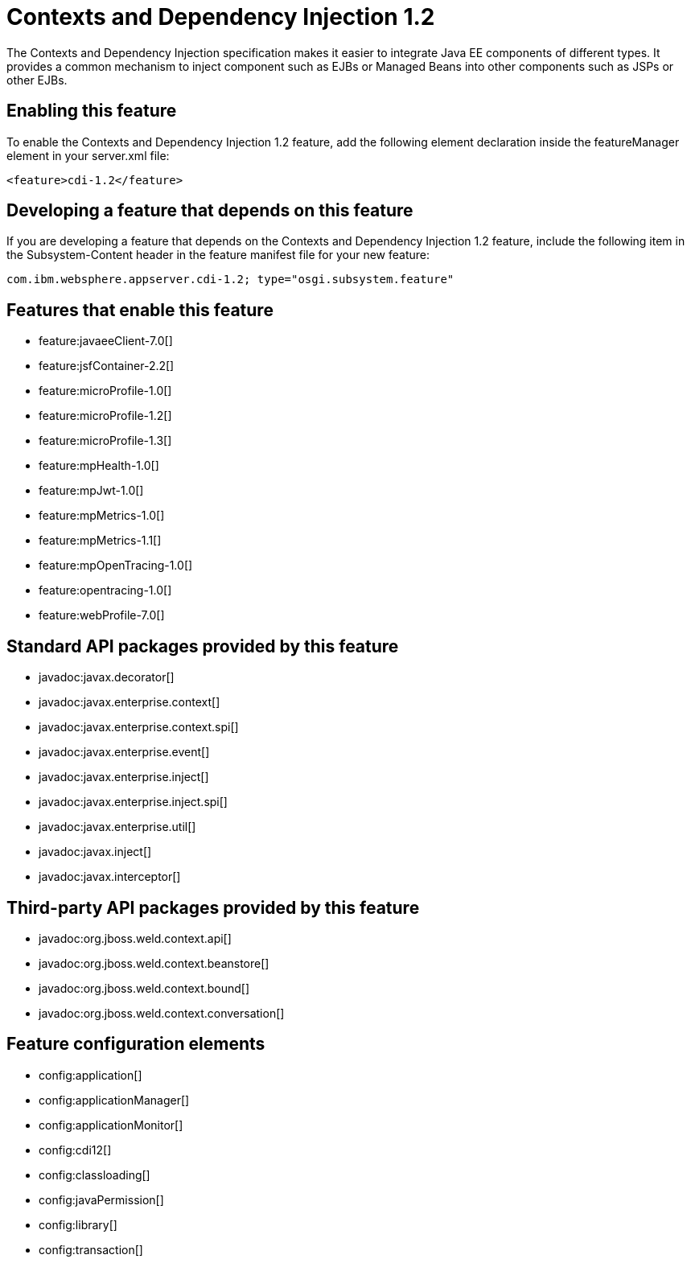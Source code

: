 = Contexts and Dependency Injection 1.2
:stylesheet: ../feature.css
:linkcss: 
:nofooter: 

The Contexts and Dependency Injection specification makes it easier to integrate Java EE components of different types. It provides a common mechanism to inject component such as EJBs or Managed Beans into other components such as JSPs or other EJBs.

== Enabling this feature
To enable the Contexts and Dependency Injection 1.2 feature, add the following element declaration inside the featureManager element in your server.xml file:


----
<feature>cdi-1.2</feature>
----

== Developing a feature that depends on this feature
If you are developing a feature that depends on the Contexts and Dependency Injection 1.2 feature, include the following item in the Subsystem-Content header in the feature manifest file for your new feature:


[source,]
----
com.ibm.websphere.appserver.cdi-1.2; type="osgi.subsystem.feature"
----

== Features that enable this feature
* feature:javaeeClient-7.0[]
* feature:jsfContainer-2.2[]
* feature:microProfile-1.0[]
* feature:microProfile-1.2[]
* feature:microProfile-1.3[]
* feature:mpHealth-1.0[]
* feature:mpJwt-1.0[]
* feature:mpMetrics-1.0[]
* feature:mpMetrics-1.1[]
* feature:mpOpenTracing-1.0[]
* feature:opentracing-1.0[]
* feature:webProfile-7.0[]

== Standard API packages provided by this feature
* javadoc:javax.decorator[]
* javadoc:javax.enterprise.context[]
* javadoc:javax.enterprise.context.spi[]
* javadoc:javax.enterprise.event[]
* javadoc:javax.enterprise.inject[]
* javadoc:javax.enterprise.inject.spi[]
* javadoc:javax.enterprise.util[]
* javadoc:javax.inject[]
* javadoc:javax.interceptor[]

== Third-party API packages provided by this feature
* javadoc:org.jboss.weld.context.api[]
* javadoc:org.jboss.weld.context.beanstore[]
* javadoc:org.jboss.weld.context.bound[]
* javadoc:org.jboss.weld.context.conversation[]

== Feature configuration elements
* config:application[]
* config:applicationManager[]
* config:applicationMonitor[]
* config:cdi12[]
* config:classloading[]
* config:javaPermission[]
* config:library[]
* config:transaction[]
